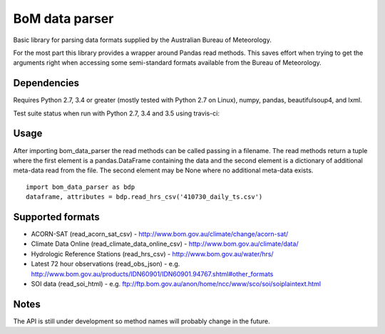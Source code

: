 BoM data parser
===============

Basic library for parsing data formats supplied by the Australian Bureau of Meteorology.

For the most part this library provides a wrapper around Pandas read methods. This saves effort when trying to get the arguments right when accessing some semi-standard formats available from the Bureau of Meteorology.

Dependencies
------------

Requires Python 2.7, 3.4 or greater (mostly tested with Python 2.7 on Linux),
numpy, pandas, beautifulsoup4, and lxml.

Test suite status when run with Python 2.7, 3.4 and 3.5 using travis-ci:

.. image:: https://secure.travis-ci.org/amacd31/bom_data_parser.png?branch=master
    :target: https://travis-ci.org/amacd31/bom_data_parser

Usage
-----

After importing bom_data_parser the read methods can be called passing in a filename. The read methods return a tuple where the first element is a pandas.DataFrame containing the data and the second element is a dictionary of additional meta-data read from the file. The second element may be None where no additional meta-data exists.

::

 import bom_data_parser as bdp
 dataframe, attributes = bdp.read_hrs_csv('410730_daily_ts.csv')

Supported formats
-----------------

* ACORN-SAT (read_acorn_sat_csv) - http://www.bom.gov.au/climate/change/acorn-sat/
* Climate Data Online (read_climate_data_online_csv) - http://www.bom.gov.au/climate/data/
* Hydrologic Reference Stations (read_hrs_csv) - http://www.bom.gov.au/water/hrs/
* Latest 72 hour observations (read_obs_json) - e.g. http://www.bom.gov.au/products/IDN60901/IDN60901.94767.shtml#other_formats
* SOI data (read_soi_html) - e.g. ftp://ftp.bom.gov.au/anon/home/ncc/www/sco/soi/soiplaintext.html

Notes
-----

The API is still under development so method names will probably change in the future.
